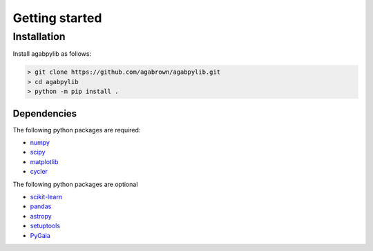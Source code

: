 ###############
Getting started
###############

Installation
============

Install agabpylib as follows:

.. code-block:: console
    
    > git clone https://github.com/agabrown/agabpylib.git
    > cd agabpylib
    > python -m pip install .

Dependencies
------------

The following python packages are required:

* `numpy <http://www.numpy.org/>`_
* `scipy <https://www.scipy.org/>`_
* `matplotlib <https://matplotlib.org/>`_
* `cycler <https://github.com/matplotlib/cycler>`_

The following python packages are optional

* `scikit-learn <http://scikit-learn.org/stable/index.html>`_
* `pandas <https://pandas.pydata.org/>`_
* `astropy <https://www.astropy.org/>`_
* `setuptools <https://pypi.python.org/pypi/setuptools>`_
* `PyGaia <https://github.com/agabrown/PyGaia>`_